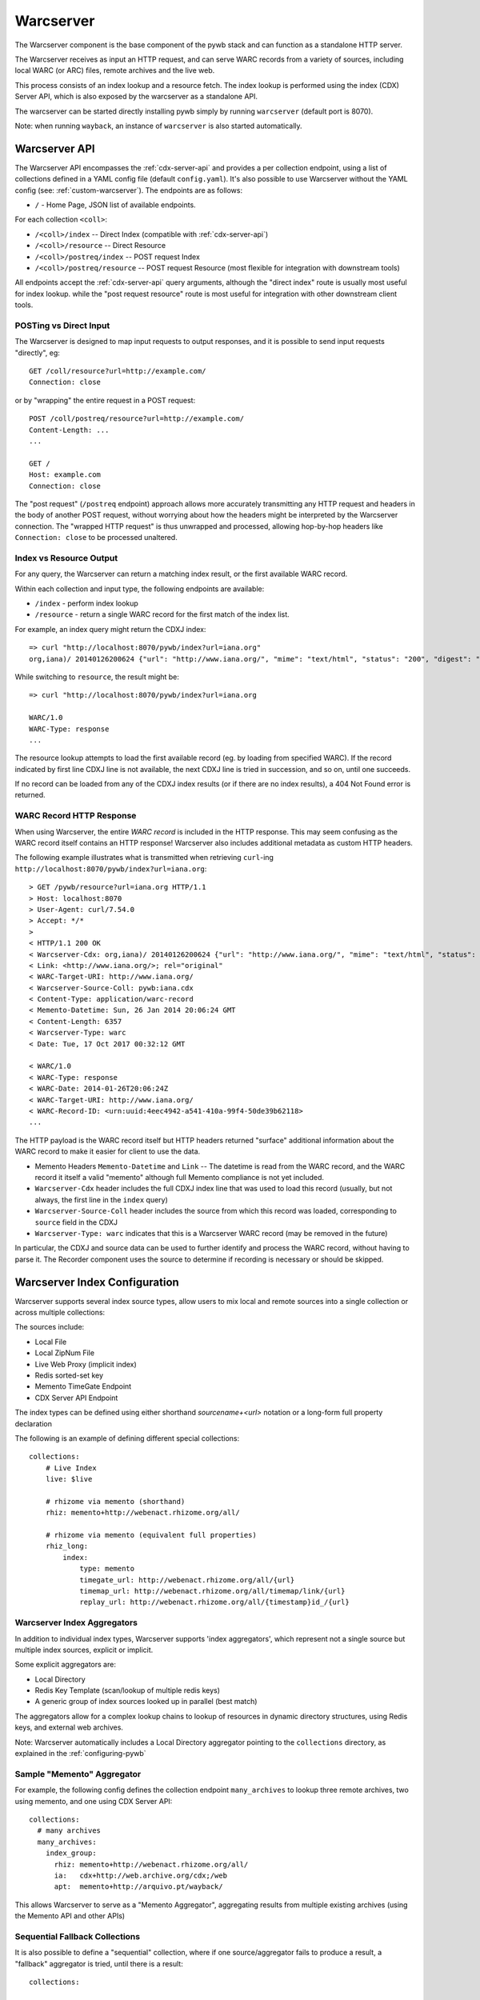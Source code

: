 .. _warcserver:

Warcserver
----------

The Warcserver component is the base component of the pywb stack and can function as a standalone HTTP server.

The Warcserver receives as input an HTTP request, and can serve WARC records from a variety of sources, including local WARC (or ARC) files, remote archives and the live web.

This process consists of an index lookup and a resource fetch. The index lookup is performed using the index (CDX) Server API, which is also exposed by the warcserver as a standalone API.

The warcserver can be started directly installing pywb simply by running ``warcserver`` (default port is 8070).

Note: when running ``wayback``, an instance of ``warcserver`` is also started automatically.


.. _warcserver-api:

Warcserver API
^^^^^^^^^^^^^^

The Warcserver API encompasses the :ref:`cdx-server-api` and provides a per collection endpoint, using a list of collections
defined in a YAML config file (default ``config.yaml``). It's also possible to use Warcserver without the YAML config (see: :ref:`custom-warcserver`). The endpoints are as follows:


* ``/`` - Home Page, JSON list of available endpoints.

For each collection ``<coll>``:

* ``/<coll>/index`` -- Direct Index (compatible with :ref:`cdx-server-api`)

* ``/<coll>/resource`` -- Direct Resource

* ``/<coll>/postreq/index`` -- POST request Index

* ``/<coll>/postreq/resource`` -- POST request Resource (most flexible for integration with downstream tools)

All endpoints accept the :ref:`cdx-server-api` query arguments, although the "direct index" route is usually most useful for index lookup.
while the "post request resource" route is most useful for integration with other downstream client tools.


POSTing vs Direct Input
"""""""""""""""""""""""

The Warcserver is designed to map input requests to output responses, and it is possible to send input requests "directly", eg::

  GET /coll/resource?url=http://example.com/
  Connection: close

or by "wrapping" the entire request in a POST request::

  POST /coll/postreq/resource?url=http://example.com/
  Content-Length: ...
  ...

  GET /
  Host: example.com
  Connection: close

The "post request" (``/postreq`` endpoint) approach allows more accurately transmitting any HTTP request and headers in the body of another POST request, without worrying about how the headers might be interpreted by the Warcserver connection. The "wrapped HTTP request" is thus unwrapped and processed, allowing hop-by-hop headers like ``Connection: close`` to be processed unaltered.

Index vs Resource Output
""""""""""""""""""""""""

For any query, the Warcserver can return a matching index result, or the first available WARC record.

Within each collection and input type, the following endpoints are available:

* ``/index`` - perform index lookup

* ``/resource`` - return a single WARC record for the first match of the index list.


For example, an index query might return the CDXJ index::

  => curl "http://localhost:8070/pywb/index?url=iana.org"
  org,iana)/ 20140126200624 {"url": "http://www.iana.org/", "mime": "text/html", "status": "200", "digest": "OSSAPWJ23L56IYVRW3GFEAR4MCJMGPTB", "redirect": "-", "robotflags": "-", "length": "2258", "offset": "334", "filename": "iana.warc.gz", "source": "pywb:iana.cdx"}


While switching to ``resource``, the result might be::

  => curl "http://localhost:8070/pywb/index?url=iana.org

  WARC/1.0
  WARC-Type: response
  ...


The resource lookup attempts to load the first available record (eg. by loading from specified WARC). If the record indicated by first line CDXJ line is not available,
the next CDXJ line is tried in succession, and so on, until one succeeds.

If no record can be loaded from any of the CDXJ index results (or if there are no index results), a 404 Not Found error is returned.

WARC Record HTTP Response
"""""""""""""""""""""""""

When using Warcserver, the entire *WARC record* is included in the HTTP response. This may seem confusing as the WARC record itself contains an HTTP response! Warcserver also includes additional metadata as custom HTTP headers.

The following example illustrates what is transmitted when retrieving ``curl``-ing ``http://localhost:8070/pywb/index?url=iana.org``::

  > GET /pywb/resource?url=iana.org HTTP/1.1
  > Host: localhost:8070
  > User-Agent: curl/7.54.0
  > Accept: */*
  > 
  < HTTP/1.1 200 OK
  < Warcserver-Cdx: org,iana)/ 20140126200624 {"url": "http://www.iana.org/", "mime": "text/html", "status": "200", "digest": "OSSAPWJ23L56IYVRW3GFEAR4MCJMGPTB", "redirect": "-", "robotflags": "-", "length": "2258", "offset": "334", "filename": "iana.warc.gz", "source": "pywb:iana.cdx"}
  < Link: <http://www.iana.org/>; rel="original"
  < WARC-Target-URI: http://www.iana.org/
  < Warcserver-Source-Coll: pywb:iana.cdx
  < Content-Type: application/warc-record
  < Memento-Datetime: Sun, 26 Jan 2014 20:06:24 GMT
  < Content-Length: 6357
  < Warcserver-Type: warc
  < Date: Tue, 17 Oct 2017 00:32:12 GMT

  < WARC/1.0
  < WARC-Type: response
  < WARC-Date: 2014-01-26T20:06:24Z
  < WARC-Target-URI: http://www.iana.org/
  < WARC-Record-ID: <urn:uuid:4eec4942-a541-410a-99f4-50de39b62118>
  ...

The HTTP payload is the WARC record itself but HTTP headers returned "surface" additional information
about the WARC record to make it easier for client to use the data.

* Memento Headers ``Memento-Datetime`` and ``Link`` -- The datetime is read from the WARC record, and the WARC record it itself a valid "memento" although full Memento compliance is not yet included.

* ``Warcserver-Cdx`` header includes the full CDXJ index line that was used to load this record (usually, but not always, the first line in the ``index`` query)

* ``Warcserver-Source-Coll`` header includes the source from which this record was loaded, corresponding to ``source`` field in the CDXJ

* ``Warcserver-Type: warc`` indicates that this is a Warcserver WARC record (may be removed in the future)


In particular, the CDXJ and source data can be used to further identify and process the WARC record, without having to parse it.
The Recorder component uses the source to determine if recording is necessary or should be skipped.


.. _warcserver-config:

Warcserver Index Configuration
^^^^^^^^^^^^^^^^^^^^^^^^^^^^^^

Warcserver supports several index source types, allow users to mix local and remote sources into a single
collection or across multiple collections:

The sources include:

* Local File
 
* Local ZipNum File

* Live Web Proxy (implicit index)

* Redis sorted-set key

* Memento TimeGate Endpoint

* CDX Server API Endpoint


The index types can be defined using either shorthand *sourcename+<url>* notation or a long-form full property declaration

The following is an example of defining different special collections::

  collections:
      # Live Index
      live: $live

      # rhizome via memento (shorthand)
      rhiz: memento+http://webenact.rhizome.org/all/

      # rhizome via memento (equivalent full properties)
      rhiz_long:
          index:
              type: memento
              timegate_url: http://webenact.rhizome.org/all/{url}
              timemap_url: http://webenact.rhizome.org/all/timemap/link/{url}
              replay_url: http://webenact.rhizome.org/all/{timestamp}id_/{url}


Warcserver Index Aggregators
""""""""""""""""""""""""""""

In addition to individual index types, Warcserver supports 'index aggregators', which
represent not a single source but multiple index sources, explicit or implicit.

Some explicit aggregators are:

* Local Directory

* Redis Key Template (scan/lookup of multiple redis keys)

* A generic group of index sources looked up in parallel (best match)


The aggregators allow for a complex lookup chains to lookup of resources in dynamic directory structures,
using Redis keys, and external web archives.

Note: Warcserver automatically includes a Local Directory aggregator pointing to the ``collections`` directory, as
explained in the :ref:`configuring-pywb` 


Sample "Memento" Aggregator
"""""""""""""""""""""""""""

For example, the following config defines the collection endpoint ``many_archives`` to 
lookup three remote archives, two using memento, and one using CDX Server API::

  collections:
    # many archives
    many_archives:
      index_group:
        rhiz: memento+http://webenact.rhizome.org/all/
        ia:   cdx+http://web.archive.org/cdx;/web
        apt:  memento+http://arquivo.pt/wayback/

This allows Warcserver to serve as a "Memento Aggregator", aggregating results from
multiple existing archives (using the Memento API and other APIs)

Sequential Fallback Collections
"""""""""""""""""""""""""""""""

It is also possible to define a "sequential" collection, where if one source/aggregator
fails to produce a result, a "fallback" aggregator is tried, until there is a result::


  collections:

    # Sequence
    web:
        sequence:
            - 
              index: ./local/indexes
              resource: ./local/data
              name: local

            - 
              index_group:
                  rhiz: memento+http://webenact.rhizome.org/all/
                  ia:   cdx+http://web.archive.org/cdx;/web
                  apt:  memento+http://arquivo.pt/wayback/

            - 
              index: $live
              name: live

In the above example, first the local archive is tried, if the resource could not be successfully loaded,
then the group of 3 archives is tried, if they all fail to produce a successful response, the live web is tried.
Note that successful response includes a successful index lookup + successful resource fetch -- if an index
contains results, but they can not be fetched, the next group in the sequence is tried.

The ``name`` of each item is include in the CDXJ index in the ``source`` field to allow the caller to identify
which archive source was used.

Adding Custom Index Sources
^^^^^^^^^^^^^^^^^^^^^^^^^^^

It should be easy to add a custom index source, by extending :class:`pywb.warcserver.index.indexsource.BaseIndexSource` ::

  class MyIndexSource(BaseIndexSource):
     def load_index(self, params):
        ... lookup index data as needed to fill CDXObject
        cdx = CDXObject()
        cdx['url'] = ...
        ...
        yield cdx

    @classmethod
    def init_from_string(cls, value):
        if value == 'my-index-src':
            return cls()
        ...

    @classmethod
    def init_from_config(cls, config):
        if config['type'] != 'my-index-src':
            return
  
   # Register Index with Warcserver
   register_source(MyIndexSource)


You can then use the index in a ``config.yaml``::

  collections:
    my-coll: my-index-src

    
For more information and definition of existing indexes, see :mod:`pywb.warcserver.index.indexsource`

.. _custom-warcserver:

Custom Warcserver Deployments
^^^^^^^^^^^^^^^^^^^^^^^^^^^^^

It is also possible to use Warcserver directly without the use of a ``config.yaml`` file, for more complex
deployment scenarios. (Webrecorder uses a customized deployment).

For example, the following ``config.yaml`` config::

  collections:
    live: $live

    memento:
      index_group:
        rhiz:  memento+http://webenact.rhizome.org/all/
        ia:    memento+http://web.archive.org/web/
        local: ./collections/


could be initialized explicitly, using the :class:`pywb.warcserver.basewarcserver.BaseWarcServer` class
which does not use a YAML config

.. code-block:: python

  server = BaseWarcServer()

  # /live endpoint
  live_agg = SimpleAggregator({'live': LiveIndexSource()})

  server.add_route('/live', DefaultResourceHandler(live_agg))


  # /memento endpoint
  sources = {'rhiz': MementoIndexSource.from_timegate_url('http://webenact.rhizome.org/vvork/'),
             'ia': MementoIndexSource.from_timegate_url('http://web.archive.org/web/'),
             'local': DirectoryIndexSource('./collections')
            }

  multi_agg = GeventTimeoutAggregator(sources)

  app.add_route('/memento', DefaultResourceHandler(multi_agg))


For more examples on custom Warcserver usage, consult the Warcserver tests, such as those in :mod:`pywb.warcserver.test.test_handlers.py`








